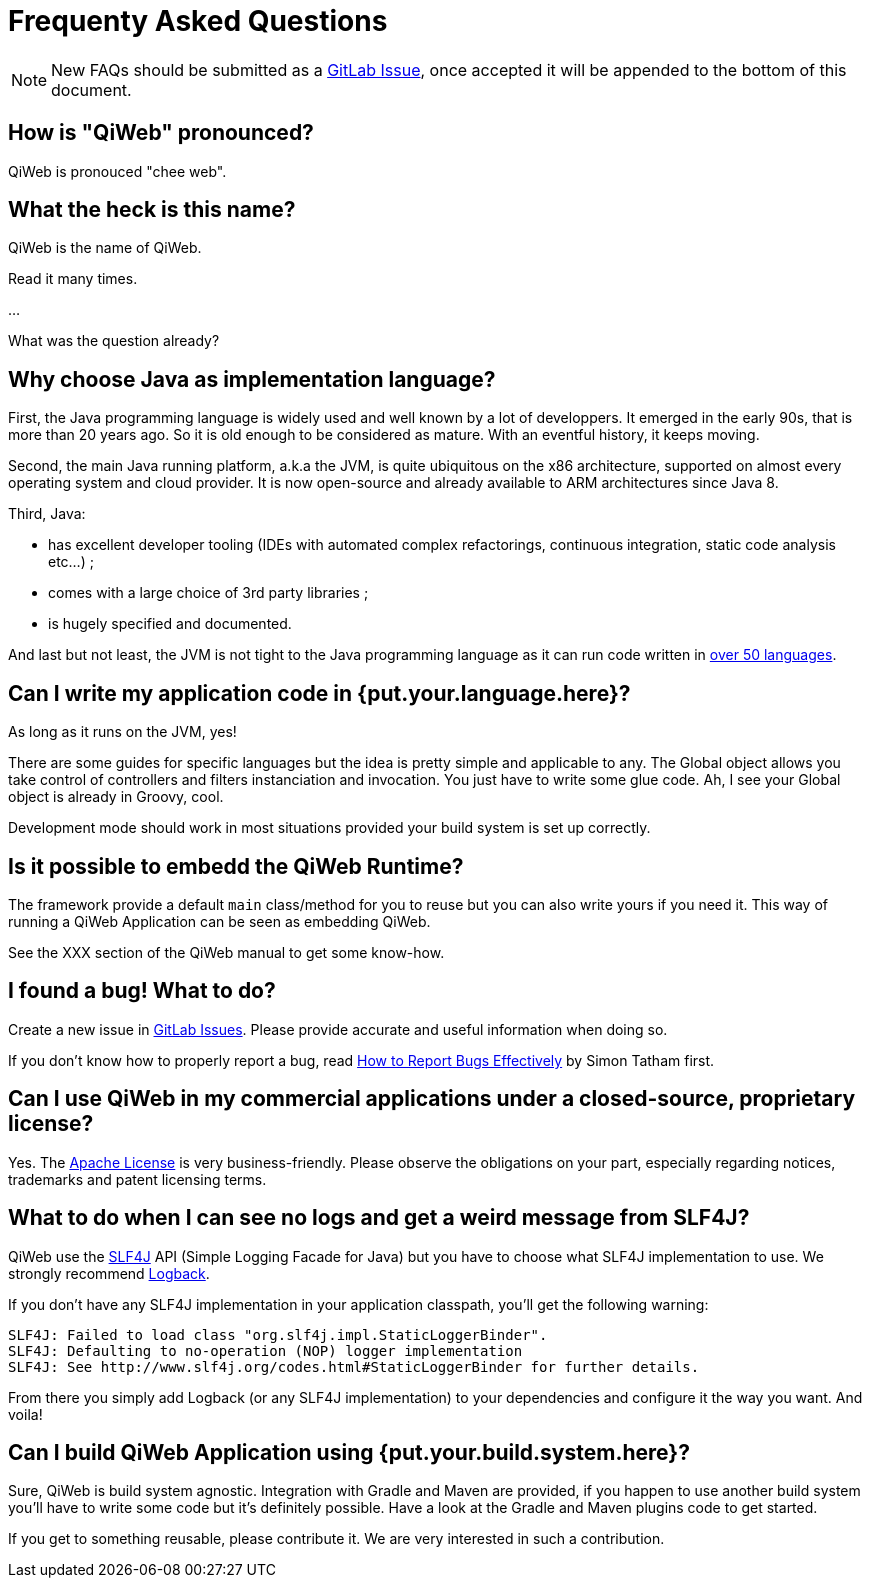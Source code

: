 = Frequenty Asked Questions

:toc:

NOTE: New FAQs should be submitted as a https://scm.codeartisans.org/paul/qiweb/issues[GitLab Issue],
once accepted it will be appended to the bottom of this document.


== How is "QiWeb" pronounced?

QiWeb is pronouced "chee web".


== What the heck is this name?

QiWeb is the name of QiWeb.

Read it many times.

...

What was the question already?


== Why choose Java as implementation language?

First, the Java programming language is widely used and well known by a lot of developpers.
It emerged in the early 90s, that is more than 20 years ago.
So it is old enough to be considered as mature.
With an eventful history, it keeps moving.

Second, the main Java running platform, a.k.a the JVM, is quite ubiquitous on the x86 architecture, supported on almost
every operating system and cloud provider.
It is now open-source and already available to ARM architectures since Java 8.

Third, Java:

- has excellent developer tooling (IDEs with automated complex refactorings, continuous integration, static code
analysis etc...) ;
- comes with a large choice of 3rd party libraries ;
- is hugely specified and documented.

And last but not least, the JVM is not tight to the Java programming language as it can run code written in
https://en.wikipedia.org/wiki/List_of_JVM_languages[over 50 languages].


== Can I write my application code in {put.your.language.here}?

As long as it runs on the JVM, yes!

There are some guides for specific languages but the idea is pretty simple and applicable to any.
The Global object allows you take control of controllers and filters instanciation and invocation.
You just have to write some glue code.
Ah, I see your Global object is already in Groovy, cool.

Development mode should work in most situations provided your build system is set up correctly.


== Is it possible to embedd the QiWeb Runtime?

The framework provide a default `main` class/method for you to reuse but you can also write yours if you need it.
This way of running a QiWeb Application can be seen as embedding QiWeb.

See the XXX section of the QiWeb manual to get some know-how.


== I found a bug! What to do?

Create a new issue in https://scm.codeartisans.org/paul/qiweb/issues[GitLab Issues].
Please provide accurate and useful information when doing so.

If you don't know how to properly report a bug, read
http://www.chiark.greenend.org.uk/~sgtatham/bugs.html[How to Report Bugs Effectively] by Simon Tatham first.


== Can I use QiWeb in my commercial applications under a closed-source, proprietary license?

Yes.
The https://www.apache.org/licenses/LICENSE-2.0.html[Apache License] is very business-friendly.
Please observe the obligations on your part, especially regarding notices, trademarks and patent licensing terms.


== What to do when I can see no logs and get a weird message from SLF4J?

QiWeb use the http://www.slf4j.org[SLF4J] API (Simple Logging Facade for Java) but you have to choose what SLF4J
implementation to use.
We strongly recommend http://logback.qos.ch/[Logback].

If you don't have any SLF4J implementation in your application classpath, you'll get the following warning:

    SLF4J: Failed to load class "org.slf4j.impl.StaticLoggerBinder".
    SLF4J: Defaulting to no-operation (NOP) logger implementation
    SLF4J: See http://www.slf4j.org/codes.html#StaticLoggerBinder for further details.

From there you simply add Logback (or any SLF4J implementation) to your dependencies and configure it the way you want.
And voila!


== Can I build QiWeb Application using {put.your.build.system.here}?

Sure, QiWeb is build system agnostic.
Integration with Gradle and Maven are provided, if you happen to use another build system you'll have to write some
code but it's definitely possible.
Have a look at the Gradle and Maven plugins code to get started.

If you get to something reusable, please contribute it.
We are very interested in such a contribution.

